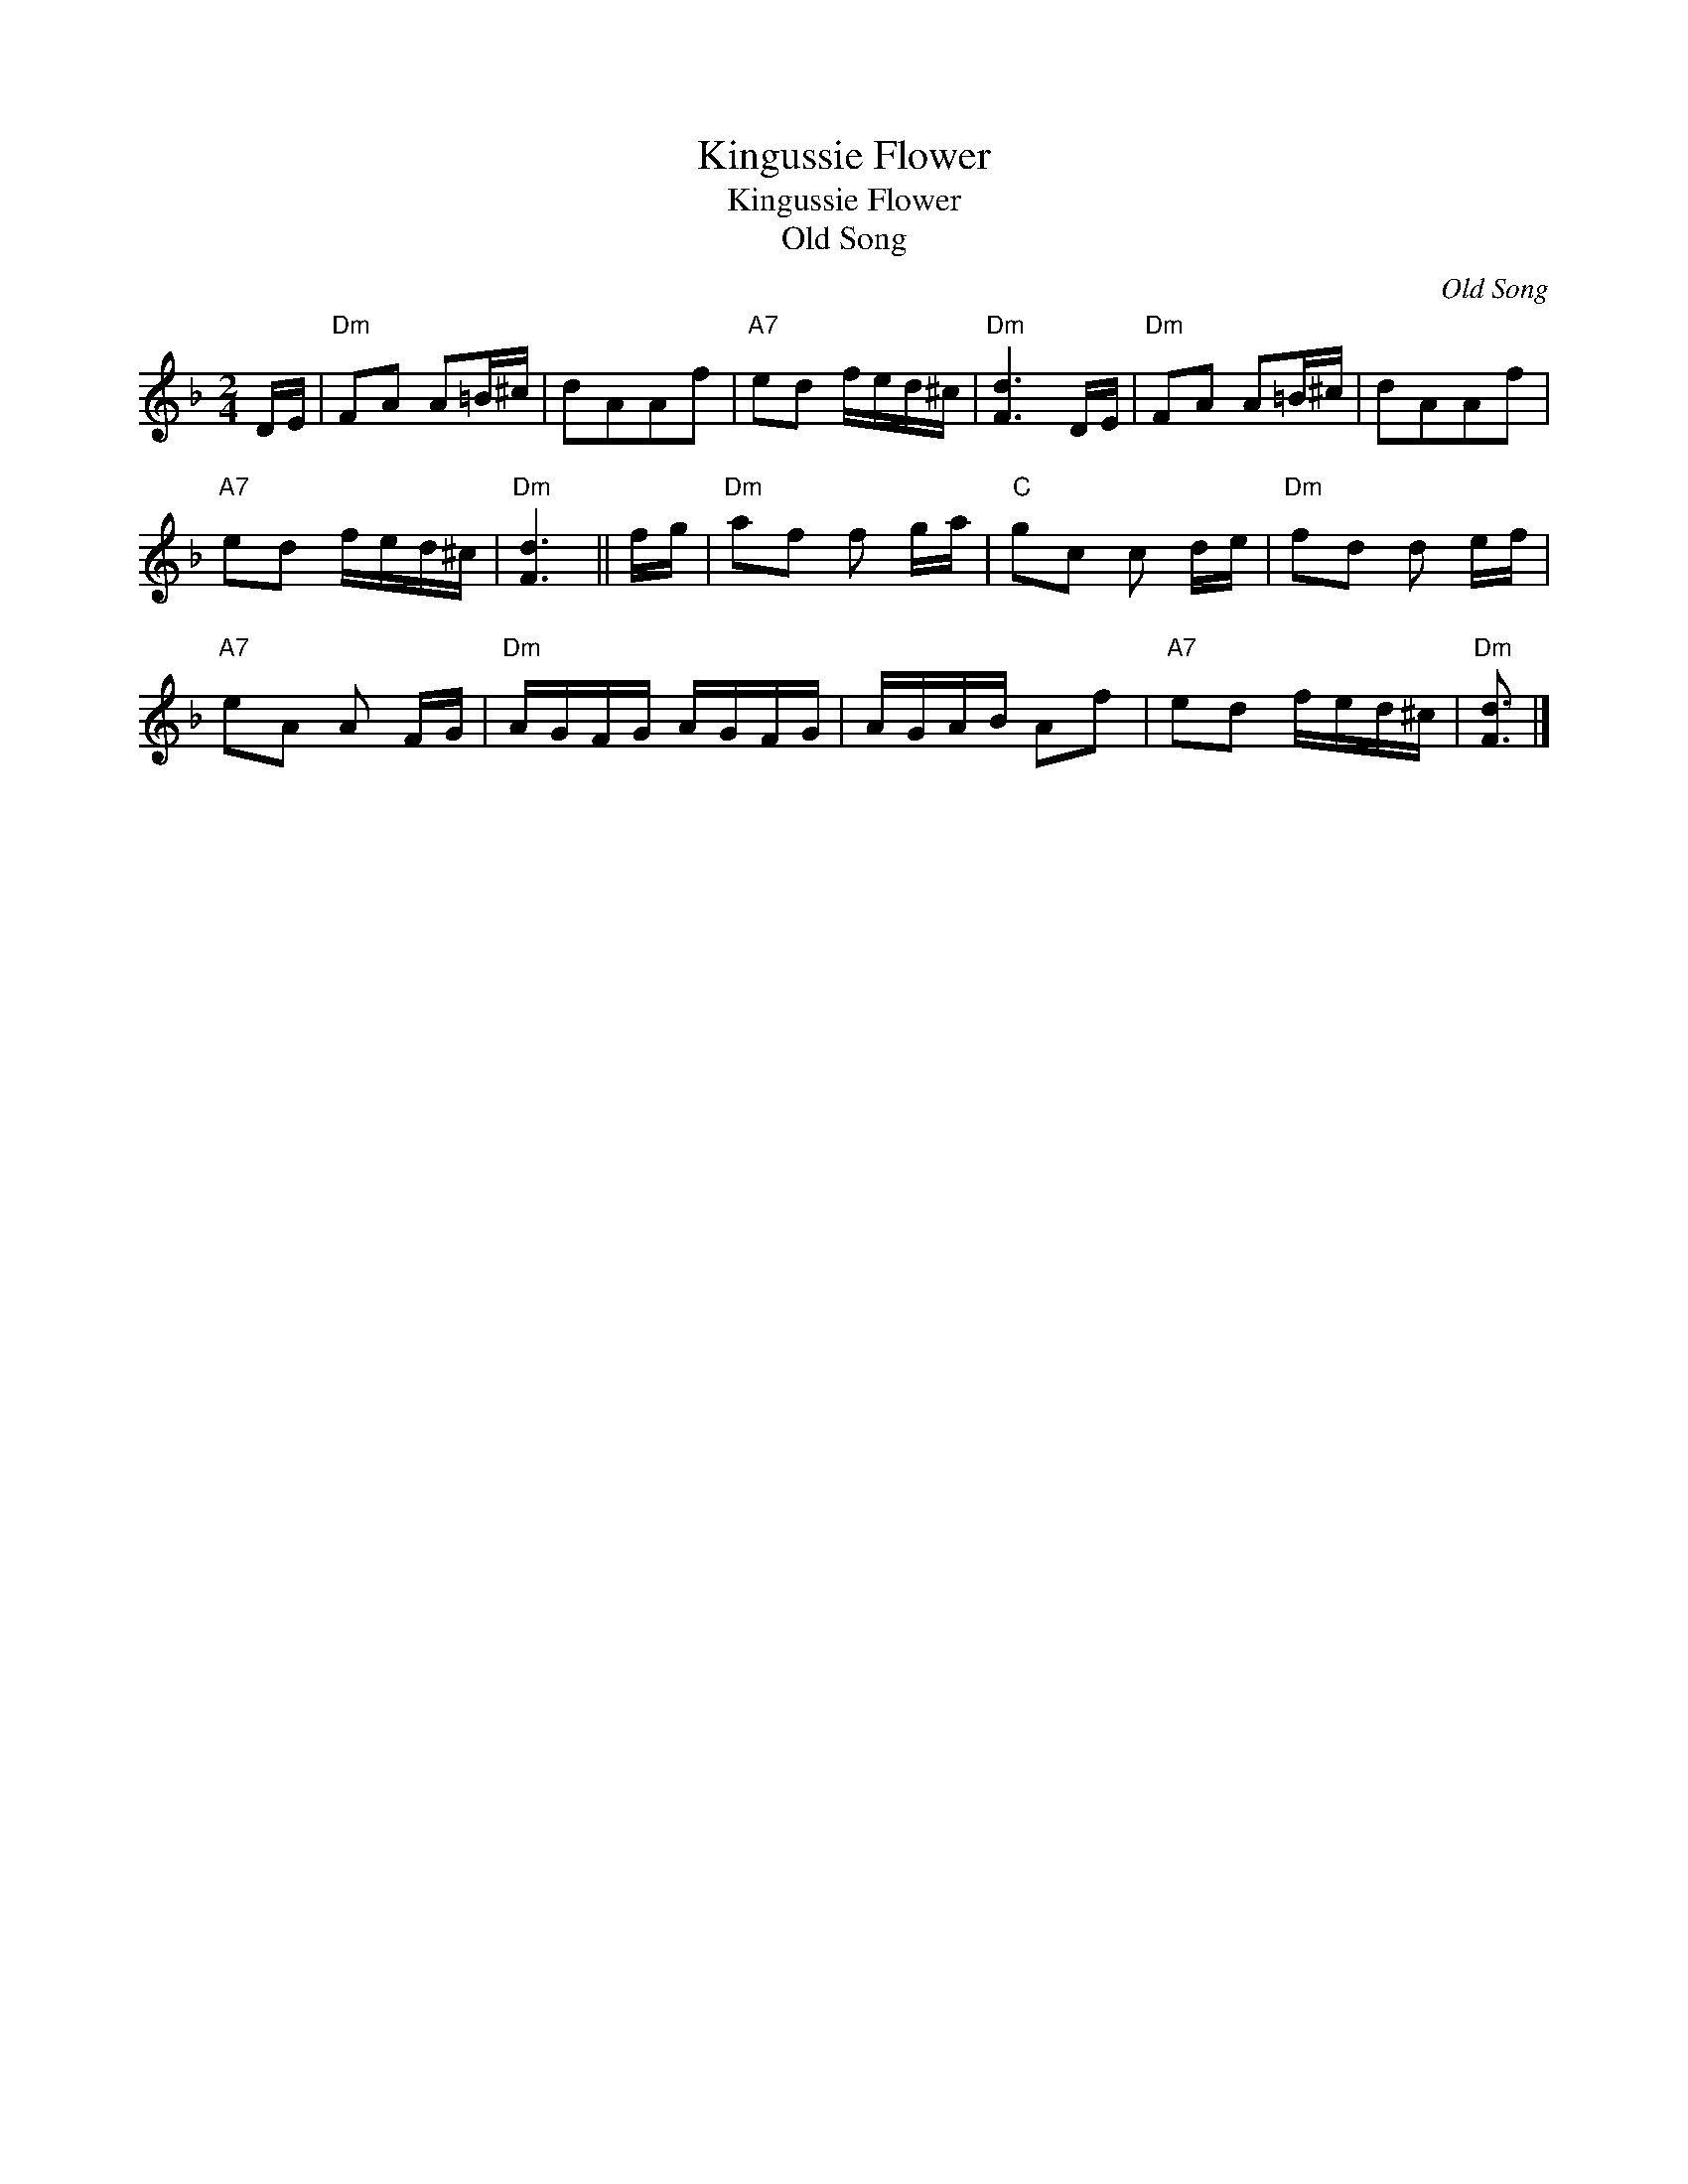 X:1
T:Kingussie Flower
T:Kingussie Flower
T:Old Song
C:Old Song
L:1/8
M:2/4
K:Dmin
V:1 treble 
V:1
 D/E/ |"Dm" FA A=B/^c/ | dAAf |"A7" ed f/e/d/^c/ |"Dm" [Fd]3 D/E/ |"Dm" FA A=B/^c/ | dAAf | %7
"A7" ed f/e/d/^c/ |"Dm" [Fd]3 || f/g/ |"Dm" af f g/a/ |"C" gc c d/e/ |"Dm" fd d e/f/ | %13
"A7" eA A F/G/ |"Dm" A/G/F/G/ A/G/F/G/ | A/G/A/B/ Af |"A7" ed f/e/d/^c/ |"Dm" [Fd]3/2 |] %18

